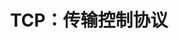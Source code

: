 #+TITLE: TCP：传输控制协议
#+HTML_HEAD: <link rel="stylesheet" type="text/css" href="css/main.css" />
#+HTML_LINK_UP: bootp.html   
#+HTML_LINK_HOME: tii.html
#+OPTIONS: num:nil timestamp:nil  ^:nil

